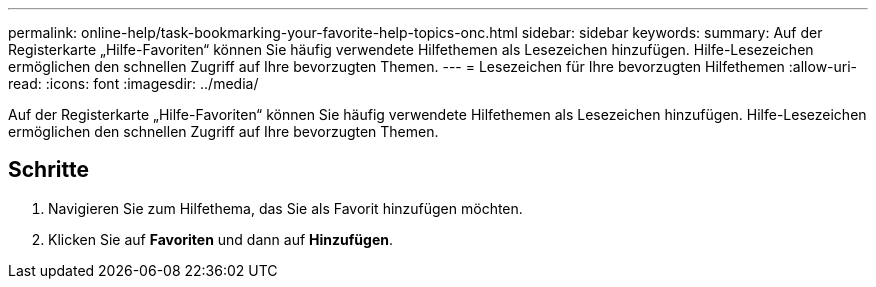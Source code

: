 ---
permalink: online-help/task-bookmarking-your-favorite-help-topics-onc.html 
sidebar: sidebar 
keywords:  
summary: Auf der Registerkarte „Hilfe-Favoriten“ können Sie häufig verwendete Hilfethemen als Lesezeichen hinzufügen. Hilfe-Lesezeichen ermöglichen den schnellen Zugriff auf Ihre bevorzugten Themen. 
---
= Lesezeichen für Ihre bevorzugten Hilfethemen
:allow-uri-read: 
:icons: font
:imagesdir: ../media/


[role="lead"]
Auf der Registerkarte „Hilfe-Favoriten“ können Sie häufig verwendete Hilfethemen als Lesezeichen hinzufügen. Hilfe-Lesezeichen ermöglichen den schnellen Zugriff auf Ihre bevorzugten Themen.



== Schritte

. Navigieren Sie zum Hilfethema, das Sie als Favorit hinzufügen möchten.
. Klicken Sie auf *Favoriten* und dann auf *Hinzufügen*.

